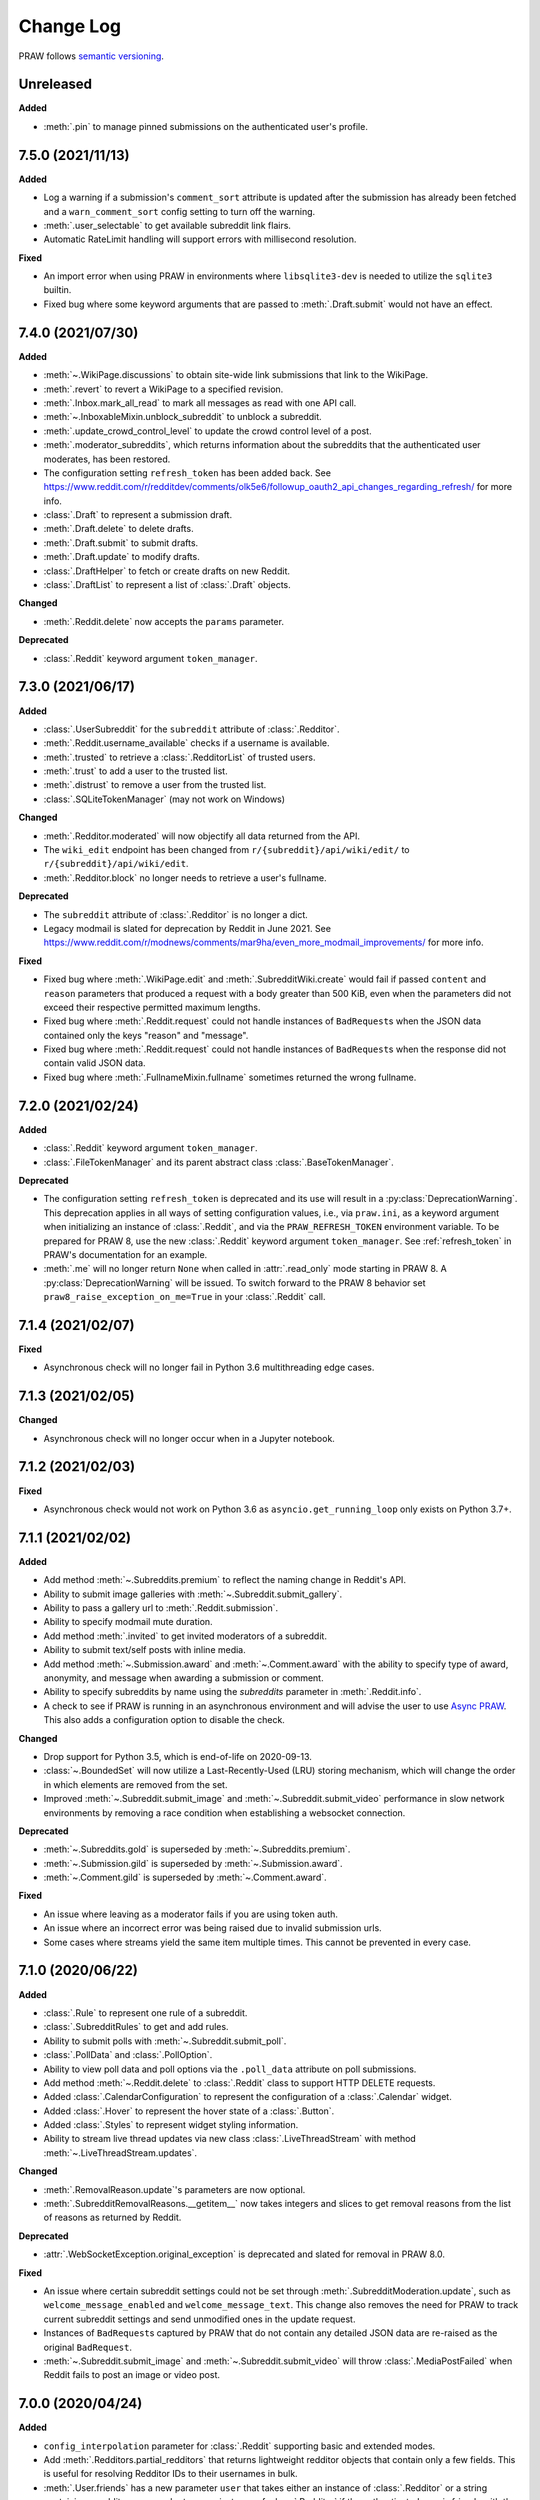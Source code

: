 Change Log
==========

PRAW follows `semantic versioning <http://semver.org/>`_.

Unreleased
----------

**Added**

- :meth:`.pin` to manage pinned submissions on the authenticated user's profile.

7.5.0 (2021/11/13)
------------------

**Added**

- Log a warning if a submission's ``comment_sort`` attribute is updated after the
  submission has already been fetched and a ``warn_comment_sort`` config setting to turn
  off the warning.
- :meth:`.user_selectable` to get available subreddit link flairs.
- Automatic RateLimit handling will support errors with millisecond resolution.

**Fixed**

- An import error when using PRAW in environments where ``libsqlite3-dev`` is needed to
  utilize the ``sqlite3`` builtin.
- Fixed bug where some keyword arguments that are passed to :meth:`.Draft.submit` would
  not have an effect.

7.4.0 (2021/07/30)
------------------

**Added**

- :meth:`~.WikiPage.discussions` to obtain site-wide link submissions that link to the
  WikiPage.
- :meth:`.revert` to revert a WikiPage to a specified revision.
- :meth:`.Inbox.mark_all_read` to mark all messages as read with one API call.
- :meth:`~.InboxableMixin.unblock_subreddit` to unblock a subreddit.
- :meth:`.update_crowd_control_level` to update the crowd control level of a post.
- :meth:`.moderator_subreddits`, which returns information about the subreddits that the
  authenticated user moderates, has been restored.
- The configuration setting ``refresh_token`` has been added back. See
  https://www.reddit.com/r/redditdev/comments/olk5e6/followup_oauth2_api_changes_regarding_refresh/
  for more info.
- :class:`.Draft` to represent a submission draft.
- :meth:`.Draft.delete` to delete drafts.
- :meth:`.Draft.submit` to submit drafts.
- :meth:`.Draft.update` to modify drafts.
- :class:`.DraftHelper` to fetch or create drafts on new Reddit.
- :class:`.DraftList` to represent a list of :class:`.Draft` objects.

**Changed**

- :meth:`.Reddit.delete` now accepts the ``params`` parameter.

**Deprecated**

- :class:`.Reddit` keyword argument ``token_manager``.

7.3.0 (2021/06/17)
------------------

**Added**

- :class:`.UserSubreddit` for the ``subreddit`` attribute of :class:`.Redditor`.
- :meth:`.Reddit.username_available` checks if a username is available.
- :meth:`.trusted` to retrieve a :class:`.RedditorList` of trusted users.
- :meth:`.trust` to add a user to the trusted list.
- :meth:`.distrust` to remove a user from the trusted list.
- :class:`.SQLiteTokenManager` (may not work on Windows)

**Changed**

- :meth:`.Redditor.moderated` will now objectify all data returned from the API.
- The ``wiki_edit`` endpoint has been changed from ``r/{subreddit}/api/wiki/edit/`` to
  ``r/{subreddit}/api/wiki/edit``.
- :meth:`.Redditor.block` no longer needs to retrieve a user's fullname.

**Deprecated**

- The ``subreddit`` attribute of :class:`.Redditor` is no longer a dict.
- Legacy modmail is slated for deprecation by Reddit in June 2021. See
  https://www.reddit.com/r/modnews/comments/mar9ha/even_more_modmail_improvements/ for
  more info.

**Fixed**

- Fixed bug where :meth:`.WikiPage.edit` and :meth:`.SubredditWiki.create` would fail if
  passed ``content`` and ``reason`` parameters that produced a request with a body
  greater than 500 KiB, even when the parameters did not exceed their respective
  permitted maximum lengths.
- Fixed bug where :meth:`.Reddit.request` could not handle instances of ``BadRequest``\s
  when the JSON data contained only the keys "reason" and "message".
- Fixed bug where :meth:`.Reddit.request` could not handle instances of ``BadRequest``\s
  when the response did not contain valid JSON data.
- Fixed bug where :meth:`.FullnameMixin.fullname` sometimes returned the wrong fullname.

7.2.0 (2021/02/24)
------------------

**Added**

- :class:`.Reddit` keyword argument ``token_manager``.
- :class:`.FileTokenManager` and its parent abstract class :class:`.BaseTokenManager`.

**Deprecated**

- The configuration setting ``refresh_token`` is deprecated and its use will result in a
  :py:class:`DeprecationWarning`. This deprecation applies in all ways of setting
  configuration values, i.e., via ``praw.ini``, as a keyword argument when initializing
  an instance of :class:`.Reddit`, and via the ``PRAW_REFRESH_TOKEN`` environment
  variable. To be prepared for PRAW 8, use the new :class:`.Reddit` keyword argument
  ``token_manager``. See :ref:`refresh_token` in PRAW's documentation for an example.
- :meth:`.me` will no longer return ``None`` when called in :attr:`.read_only` mode
  starting in PRAW 8. A :py:class:`DeprecationWarning` will be issued. To switch forward
  to the PRAW 8 behavior set ``praw8_raise_exception_on_me=True`` in your
  :class:`.Reddit` call.

7.1.4 (2021/02/07)
------------------

**Fixed**

- Asynchronous check will no longer fail in Python 3.6 multithreading edge cases.

7.1.3 (2021/02/05)
------------------

**Changed**

- Asynchronous check will no longer occur when in a Jupyter notebook.

7.1.2 (2021/02/03)
------------------

**Fixed**

- Asynchronous check would not work on Python 3.6 as ``asyncio.get_running_loop`` only
  exists on Python 3.7+.

7.1.1 (2021/02/02)
------------------

**Added**

- Add method :meth:`~.Subreddits.premium` to reflect the naming change in Reddit's API.
- Ability to submit image galleries with :meth:`~.Subreddit.submit_gallery`.
- Ability to pass a gallery url to :meth:`.Reddit.submission`.
- Ability to specify modmail mute duration.
- Add method :meth:`.invited` to get invited moderators of a subreddit.
- Ability to submit text/self posts with inline media.
- Add method :meth:`~.Submission.award` and :meth:`~.Comment.award` with the ability to
  specify type of award, anonymity, and message when awarding a submission or comment.
- Ability to specify subreddits by name using the `subreddits` parameter in
  :meth:`.Reddit.info`.
- A check to see if PRAW is running in an asynchronous environment and will advise the
  user to use `Async PRAW <https://asyncpraw.readthedocs.io>`_. This also adds a
  configuration option to disable the check.

**Changed**

- Drop support for Python 3.5, which is end-of-life on 2020-09-13.
- :class:`~.BoundedSet` will now utilize a Last-Recently-Used (LRU) storing mechanism,
  which will change the order in which elements are removed from the set.
- Improved :meth:`~.Subreddit.submit_image` and :meth:`~.Subreddit.submit_video`
  performance in slow network environments by removing a race condition when
  establishing a websocket connection.

**Deprecated**

- :meth:`~.Subreddits.gold` is superseded by :meth:`~.Subreddits.premium`.
- :meth:`~.Submission.gild` is superseded by :meth:`~.Submission.award`.
- :meth:`~.Comment.gild` is superseded by :meth:`~.Comment.award`.

**Fixed**

- An issue where leaving as a moderator fails if you are using token auth.
- An issue where an incorrect error was being raised due to invalid submission urls.
- Some cases where streams yield the same item multiple times. This cannot be prevented
  in every case.

7.1.0 (2020/06/22)
------------------

**Added**

- :class:`.Rule` to represent one rule of a subreddit.
- :class:`.SubredditRules` to get and add rules.
- Ability to submit polls with :meth:`~.Subreddit.submit_poll`.
- :class:`.PollData` and :class:`.PollOption`.
- Ability to view poll data and poll options via the ``.poll_data`` attribute on poll
  submissions.
- Add method :meth:`~.Reddit.delete` to :class:`.Reddit` class to support HTTP DELETE
  requests.
- Added :class:`.CalendarConfiguration` to represent the configuration of a
  :class:`.Calendar` widget.
- Added :class:`.Hover` to represent the hover state of a :class:`.Button`.
- Added :class:`.Styles` to represent widget styling information.
- Ability to stream live thread updates via new class :class:`.LiveThreadStream` with
  method :meth:`~.LiveThreadStream.updates`.

**Changed**

- :meth:`.RemovalReason.update`'s parameters are now optional.
- :meth:`.SubredditRemovalReasons.__getitem__` now takes integers and slices to get
  removal reasons from the list of reasons as returned by Reddit.

**Deprecated**

- :attr:`.WebSocketException.original_exception` is deprecated and slated for removal in
  PRAW 8.0.

**Fixed**

- An issue where certain subreddit settings could not be set through
  :meth:`.SubredditModeration.update`, such as ``welcome_message_enabled`` and
  ``welcome_message_text``. This change also removes the need for PRAW to track current
  subreddit settings and send unmodified ones in the update request.
- Instances of ``BadRequest``\ s captured by PRAW that do not contain any detailed JSON
  data are re-raised as the original ``BadRequest``.
- :meth:`~.Subreddit.submit_image` and :meth:`~.Subreddit.submit_video` will throw
  :class:`.MediaPostFailed` when Reddit fails to post an image or video post.

7.0.0 (2020/04/24)
------------------

**Added**

- ``config_interpolation`` parameter for :class:`.Reddit` supporting basic and extended
  modes.
- Add :meth:`.Redditors.partial_redditors` that returns lightweight redditor objects
  that contain only a few fields. This is useful for resolving Redditor IDs to their
  usernames in bulk.
- :meth:`.User.friends` has a new parameter ``user`` that takes either an instance of
  :class:`.Redditor` or a string containing a redditor name and returns an instance of
  :class:`.Redditor` if the authenticated user is friends with the user, otherwise
  throws an exception.
- :meth:`.SubmissionModeration.flair` has the parameter ``flair_template_id`` for
  applying flairs with template IDs.
- :meth:`~.Emoji.update` supports modifying an emoji's permissions.
- :meth:`~.SubredditEmoji.add` now supports optionally passing booleans to set an
  emoji's permissions upon upload.
- Methods :meth:`.SubredditLinkFlairTemplates.update` and
  :meth:`.SubredditRedditorFlairTemplates.update` contain a new parameter, ``fetch``,
  that toggles the automatic fetching of existing data from Reddit. It is set to True by
  default.
- Values in methods :meth:`.SubredditLinkFlairTemplates.update` and
  :meth:`.SubredditRedditorFlairTemplates.update` that are left as the defaults will no
  longer be over-written if the ``fetch`` parameter is set to ``True``, but will fill in
  existing values for the flair template.
- The parameter ``text`` for methods :meth:`.SubredditLinkFlairTemplates.update` and
  :meth:`.SubredditRedditorFlairTemplates.update` is no longer required.
- There is a new method, :meth:`.Subreddit.post_requirements`, to fetch a subreddit's
  post requirements.
- Method :meth:`.SubmissionModeration.sticky` will now ignore the Conflict exception
  generated by trying to sticky the same post multiple times.
- A new method :meth:`.CommentModeration.show` will uncollapse a comment that was
  collapsed because of Crowd Control
- Methods :meth:`.Subreddit.submit_image` and :meth:`.Subreddit.submit_video` will throw
  :class:`.TooLargeMediaException` if the submitted media is rejected by Reddit due to
  the size of the media.
- Class :class:`.Reddit` has an attribute, ``validate_on_submit``, that can be set after
  class initialization that causes methods :meth:`.Subreddit.submit`,
  :meth:`.Subreddit.submit_image`, :meth:`.Subreddit.submit_video`, and
  :meth:`.Submission.edit` to check that the submission matches a subreddit's post
  validation rules. This attribute will be functionally useless once Reddit implements
  their change. This attribute will be deprecated on the next release after Reddit's
  change, and will be removed on the next major release after Reddit's change.

.. warning::

    In May-June 2020, Reddit will force all submissions to run through a subreddit's
    validation rules.

- Introduced a data class, :class:`.RedditErrorItem`, to represent an individual error
  item returned from Reddit.
- Class :class:`.RedditAPIException` now serves as a container for the
  :class:`.RedditErrorItem`\ s. You can access the items by doing
  ``RedditAPIException.items``, which returns a list.
- :class:`.APIException` is an alias to :class:`.RedditAPIException`.
- Parameter ``discussion_type`` to methods :meth:`.Subreddit.submit`,
  :meth:`.Subreddit.submit_image`, and :meth:`.Subreddit.submit_video` to support
  submitting as a live discussion (set to ``CHAT``).
- Instances of :class:`.Trophy` can be compared for equality with each other.
- :class:`.Reddit` has a new configurable parameter, ``timeout``. This defaults to 16
  seconds. It controls how long PRAW will wait for a response before throwing an
  exception.
- PRAW now handles ratelimit errors returned as instances of
  :class:`.RedditAPIException`.
- :class:`.Reddit` has one new parameter, ``ratelimit_seconds`` . The parameter
  configures the maximum amount of seconds to catch ratelimits for. It defaults to 5
  seconds when not specified.

**Changed**

- ``prawcore.BadRequest`` should no longer be raised. Instead a more useful
  :class:`.RedditAPIException` instance will be raised.
- Set the default comment sort to ``confidence`` instead of ``best`` because it turns
  out ``best`` isn't actually the correct value for the parameter.

**Deprecated**

- :class:`.APIException` is deprecated and slated for removal in PRAW 8.0.

**Fixed**

- :meth:`.SubredditFlair.update` will not error out when the flair text contains quote
  marks.

**Removed**

- Converting :class:`.APIException` to string will no longer escape unicode characters.
- Module ``praw.models.modaction`` no longer exists. Please use the module
  ``praw.models.mod_action``, or directly import ``ModAction`` from ``praw.models``.
- Methods :meth:`.SubredditLinkFlairTemplates.update` and
  :meth:`.SubredditRedditorFlairTemplates.update` will no longer create flairs that are
  using an invalid template id, but instead throw a :class:`.InvalidFlairTemplateID`.
- Method ``reddit.user.moderator_subreddits`` has been removed. Please use
  :meth:`.Redditor.moderated` instead.

6.5.1 (2020/01/07)
------------------

**Fixed**

- Removed usages of ``NoReturn`` that caused PRAW to fail due to ``ImportError`` in
  Python ``<3.5.4`` and ``<3.6.2``.

6.5.0 (2020/01/05)
------------------

**Added**

- :meth:`.set_original_content` supports marking a submission as original content.
- :meth:`.unset_original_content` supports unmarking a submission as original content.
- :meth:`.Redditor.moderated` to get a list of a Redditor's moderated subreddits.
- Parameter ``without_websockets`` to :meth:`~.Subreddit.submit_image` and
  :meth:`~.Subreddit.submit_video` to submit without using WebSockets.
- :meth:`.Reddit.redditor` supports ``fullname`` param to fetch a Redditor by the
  fullname instead of name. :class:`.Redditor` constructor now also has ``fullname``
  param.
- Add :class:`.RemovalReason` and :class:`.SubredditRemovalReasons` to work with removal
  reasons
- Attribute ``removal_reasons`` to :class:`.SubredditModeration` to interact with new
  removal reason classes
- Parameters ``mod_note`` and ``reason_id`` to :meth:`.ThingModerationMixin.remove` to
  optionally apply a removal reason on removal
- Add :class:`.SubredditModerationStream` to enable moderation streams
- Attribute ``stream`` to :class:`.SubredditModeration` to interact with new moderation
  streams
- Add :meth:`.SubredditModerationStream.edited` to allow streaming of
  :meth:`.SubredditModeration.edited`
- Add :meth:`.SubredditModerationStream.log` to allow streaming of
  :meth:`.SubredditModeration.log`
- Add :meth:`.SubredditModerationStream.modmail_conversations` to allow streaming of
  :meth:`.Modmail.conversations`
- Add :meth:`.SubredditModerationStream.modqueue` to allow streaming of
  :meth:`.SubredditModeration.modqueue`
- Add :meth:`.SubredditModerationStream.reports` to allow streaming of
  :meth:`.SubredditModeration.reports`
- Add :meth:`.SubredditModerationStream.spam` to allow streaming of
  :meth:`.SubredditModeration.spam`
- Add :meth:`.SubredditModerationStream.unmoderated` to allow streaming of
  :meth:`.SubredditModeration.unmoderated`
- Add :meth:`.SubredditModerationStream.unread` to allow streaming of
  :meth:`.SubredditModeration.unread`
- Parameter ``exclude_before`` to :func:`.stream_generator` to allow
  :meth:`.SubredditModerationStream.modmail_conversations` to work
- Parameters ``allowable_content`` and ``max_emojis`` to
  :meth:`~.SubredditRedditorFlairTemplates.add`,
  :meth:`~.SubredditLinkFlairTemplates.add`, and
  :meth:`~.SubredditFlairTemplates.update`, as well as its child classes.

**Deprecated**

- Method ``reddit.user.moderator_subreddits`` as :meth:`.Redditor.moderated` provides
  more functionality.
- The file for ModActions (praw/models/modaction.py) has been moved to
  praw/models/mod_action.py and the previous has been Deprecated.

**Expected Changes**

- The behavior of ``APIException`` will no longer unicode-escape strings in the next
  minor release.

6.4.0 (2019/09/21)
------------------

**Added**

- :meth:`~.Submission.crosspost` support parameter ``flair_id`` to flair the submission
  immediately upon crossposting.
- :meth:`~.Submission.crosspost` support parameter ``flair_text`` to set a custom text
  to the flair immediately upon crossposting.
- :meth:`~.Submission.crosspost` support parameter ``nsfw`` to mark the submission NSFW
  immediately upon crossposting.
- :meth:`~.Submission.crosspost` support parameter ``spoiler`` to mark the submission as
  a spoiler immediately upon crossposting.

**Fixed**

- :meth:`.add_community_list` has parameter ``description`` to support unannounced
  upstream Reddit API changes.
- :meth:`~.WidgetModeration.update` supports passing a list of :class:`.Subreddit`
  objects.

**Changed**

- Removed ``css_class`` parameter cannot be used with ``background_color``,
  ``text_color``, or ``mod_only`` constraint on methods:

  - ``SubredditFlairTemplates.update()``
  - ``SubredditRedditorFlairTemplates.add()``
  - ``SubredditLinkFlairTemplates.add()``

**Removed**

- Drop official support for Python 2.7.
- ``Multireddit.rename()`` no longer works due to a change in the Reddit API.

6.3.1 (2019/06/10)
------------------

**Removed**

- ``SubredditListingMixin.gilded()``, as this was supposed to be removed in 6.0.0 after
  deprecation in 5.2.0.

6.3.0 (2019/06/09)
------------------

**Added**

- Collections (:class:`.Collection` and helper classes).
- :meth:`~.Subreddit.submit`, :meth:`~.Subreddit.submit_image`, and
  :meth:`~.Subreddit.submit_video` can be used to submit a post directly to a
  collection.
- ``praw.util.camel_to_snake`` and ``praw.util.snake_case_keys``.
- Comments can now be locked and unlocked via ``comment.mod.lock()`` and
  ``comment.mod.unlock()``. See: (:meth:`.ThingModerationMixin.lock` and
  :meth:`.ThingModerationMixin.unlock`).
- ``align`` parameter to :meth:`.SubredditStylesheet.upload_banner_additional_image`

**Changed**

- :meth:`.Reddit.info` now accepts any non-str iterable for fullnames (not just
  ``list``).
- :meth:`.Reddit.info` now returns a generator instead of a list when using the ``url``
  parameter.

6.2.0 (2019/05/05)
------------------

**Added**

- :meth:`.SubredditStylesheet.upload_banner`
- :meth:`.SubredditStylesheet.upload_banner_additional_image`
- :meth:`.SubredditStylesheet.upload_banner_hover_image`
- :meth:`.SubredditStylesheet.delete_banner`
- :meth:`.SubredditStylesheet.delete_banner_additional_image`
- :meth:`.SubredditStylesheet.delete_banner_hover_image`
- :meth:`~.Subreddit.submit`, :meth:`~.Subreddit.submit_image`, and
  :meth:`~.Subreddit.submit_video` support parameter ``nsfw`` to mark the submission
  NSFW immediately upon posting.
- :meth:`~.Subreddit.submit`, :meth:`~.Subreddit.submit_image`, and
  :meth:`~.Subreddit.submit_video` support parameter ``spoiler`` to mark the submission
  as a spoiler immediately upon posting.
- :meth:`~.Subreddit.submit_image` and :meth:`~.Subreddit.submit_video` support
  parameter ``timeout``. Default timeout has been raised from 2 seconds to 10 seconds.
- Added parameter ``function_kwargs`` to :func:`.stream_generator` to pass additional
  kwargs to ``function``.

**Fixed**

- :meth:`.Subreddit.random` returns ``None`` instead of raising
  :class:`.ClientException` when the subreddit does not support generating random
  submissions.

**Other**

- Bumped minimum prawcore version to 1.0.1.

6.1.1 (2019/01/29)
------------------

**Added**

- :meth:`~.SubredditFlair.set` supports parameter ``flair_template_id`` for giving a
  user redesign flair.

6.1.0 (2019/01/19)
------------------

**Added**

- Add method :meth:`.Redditor.trophies` to get a list of the Redditor's trophies.
- Add class :class:`.PostFlairWidget`.
- Add attributes ``reply_limit`` and ``reply_sort`` to class :class:`.Comment`
- Add class :class:`.SubredditWidgetsModeration` (accessible through
  :attr:`.SubredditWidgets.mod`) and method :meth:`.add_text_area`.
- Add class :class:`.WidgetModeration` (accessible through the ``.mod`` attribute on any
  widget) with methods :meth:`~.WidgetModeration.update` and
  :meth:`~.WidgetModeration.delete`.
- Add method :meth:`.Reddit.put` for HTTP PUT requests.
- Add methods :meth:`.add_calendar` and :meth:`.add_community_list`.
- Add methods :meth:`.add_image_widget` and :meth:`.upload_image`.
- Add method :meth:`.add_custom_widget`.
- Add method :meth:`.add_post_flair_widget`.
- Add method :meth:`.add_menu`.
- Add method :meth:`.add_button_widget`.
- Add method :meth:`~.SubredditWidgetsModeration.reorder` to reorder a subreddit's
  widgets.
- Add :class:`.Redditors` (``reddit.redditors``) to provide Redditor listings.
- Add :meth:`~.Subreddit.submit_image` for submitting native images to Reddit.
- Add :meth:`~.Subreddit.submit_video` for submitting native videos and videogifs to
  Reddit.

**Changed**

- :meth:`.User.me` returns ``None`` in :attr:`~praw.Reddit.read_only` mode.
- :meth:`.SubredditLinkFlairTemplates.__iter__` uses the v2 flair API endpoint. This
  change will result in additional fields being returned. All fields that were
  previously returned will still be returned.
- :meth:`.SubredditRedditorFlairTemplates.__iter__` uses the v2 flair API endpoint. The
  method will still return the exact same items.
- Methods :meth:`~.SubredditRedditorFlairTemplates.add`,
  :meth:`~.SubredditLinkFlairTemplates.add`,
  :meth:`~.SubredditRedditorFlairTemplates.update`, and
  :meth:`~.SubredditLinkFlairTemplates.update` can add and update redesign-style flairs
  with the v2 flair API endpoint. They can still update pre-redesign-style flairs with
  the older endpoint.

**Fixed**

- Widgets of unknown types are parsed as ``Widget``\ s rather than raising an exception.

6.0.0 (2018/07/24)
------------------

**Added**

- Add method :meth:`.WikiPage.revision` to get a specific wiki page revision.
- Added parameter ``skip_existing`` to :func:`.stream_generator` to skip existing items
  when starting a stream.
- Add method :meth:`.Front.best` to get the front page "best" listing.
- Add :attr:`.Subreddit.widgets`, :class:`.SubredditWidgets`, and widget subclasses like
  :class:`.TextArea` to support fetching Reddit widgets.
- Add method :meth:`.Submission.mark_visited` to mark a submission as visited on the
  Reddit backend.

**Fixed**

- Fix ``RecursionError`` on :class:`.SubredditEmoji`'s ``repr`` and ``str``.
- :meth:`.SubredditFilters.add` and :meth:`.SubredditFilters.remove` also accept a
  :class:`.Subreddit` for the ``subreddit`` parameter.
- Remove restriction which prevents installed (non-confidential) apps from using OAuth2
  authorization code grant flow.

**Removed**

- ``Subreddit.submissions`` as the API endpoint backing the method is no more. See
  https://www.reddit.com/r/changelog/comments/7tus5f/update_to_search_api/.

5.4.0 (2018/03/27)
------------------

**Added**

- Add method :meth:`~.Reddit.patch` to :class:`.Reddit` class to support HTTP PATCH
  requests.
- Add class :class:`.Preferences` to access and update Reddit preferences.
- Add attribute :attr:`.User.preferences` to access an instance of
  :class:`.Preferences`.
- Add method :meth:`.Message.delete()`.
- Add class :class:`.Emoji` to work with custom subreddit emoji.

**Deprecated**

- ``Subreddit.submissions`` as the API endpoint backing the method is going away. See
  https://www.reddit.com/r/changelog/comments/7tus5f/update_to_search_api/.

**Fixed**

- Fix bug with positive ``pause_after`` values in streams provided by
  :func:`.stream_generator` where the wait time was not reset after a yielded ``None``.
- Parse URLs with trailing slashes and no ``"comments"`` element when creating
  :class:`.Submission` objects.
- Fix bug where ``Subreddit.submissions`` returns a same submission more than once
- Fix bug where ``ListingGenerator`` fetches the same batch of submissions in an
  infinite loop when ``"before"`` parameter is provided.

**Removed**

- Removed support for Python 3.3 as it is no longer supported by requests.

5.3.0 (2017/12/16)
------------------

**Added**

- :attr:`.Multireddit.stream`, to stream submissions and comments from a Multireddit.
- :meth:`.Redditor.block`

**Fixed**

- Now raises ``prawcore.UnavailableForLegalReasons`` instead of an ``AssertionError``
  when encountering a HTTP 451 response.

5.2.0 (2017/10/24)
------------------

**Changed**

- An attribute on :class:`.LiveUpdate` now works as lazy attribute (i.e. populate an
  attribute when the attribute is first accessed).

**Deprecated**

- ``subreddit.comments.gilded`` because there isn't actually an endpoint that returns
  only gilded comments. Use ``subreddit.gilded`` instead.

**Fixed**

- Removed ``comment.permalink()`` because ``comment.permalink`` is now an attribute
  returned by Reddit.

5.1.0 (2017/08/31)
------------------

**Added**

- :attr:`.Redditor.stream`, with methods :meth:`.RedditorStream.submissions()` and
  :meth:`.RedditorStream.comments()` to stream a Redditor's comments or submissions
- :class:`.RedditorStream` has been added to facilitate :attr:`.Redditor.stream`
- :meth:`.Inbox.collapse` to mark messages as collapsed.
- :meth:`.Inbox.uncollapse` to mark messages as uncollapsed.
- Raise :class:`.ClientException` when calling :meth:`~.Comment.refresh` when the
  comment does not appear in the resulting comment tree.
- :meth:`.Submission.crosspost` to crosspost to a subreddit.

**Fixed**

- Calling :meth:`~.Comment.refresh` on a directly fetched, deeply nested
  :class:`.Comment` will additionally pull in as many parent comments as possible
  (currently 8) enabling significantly quicker traversal to the top-most
  :class:`.Comment` via successive :meth:`.parent()` calls.
- Calling :meth:`~.Comment.refresh` previously could have resulted in a
  ``AttributeError: "MoreComments" object has no attribute "_replies"`` exception. This
  situation will now result in a :class:`.ClientException`.
- Properly handle ``BAD_CSS_NAME`` errors when uploading stylesheet images with invalid
  filenames. Previously an ``AssertionError`` was raised.
- :class:`.Submission`'s ``gilded`` attribute properly returns the expected value from
  reddit.

5.0.1 (2017/07/11)
------------------

**Fixed**

- Calls to :meth:`.hide()` and :meth:`.unhide()` properly batch into requests of 50
  submissions at a time.
- Lowered the average maximum delay between inactive stream checks by 4x to 16 seconds.
  It was previously 64 seconds, which was too long.

5.0.0 (2017/07/04)
------------------

**Added**

- :meth:`.Comment.disable_inbox_replies`, :meth:`.Comment.enable_inbox_replies`
  :meth:`.Submission.disable_inbox_replies`, and
  :meth:`.Submission.enable_inbox_replies` to toggle inbox replies on comments and
  submissions.

**Changed**

- ``cloudsearch`` is no longer the default syntax for :meth:`.Subreddit.search`.
  ``lucene`` is now the default syntax so that PRAW's default is aligned with Reddit's
  default.
- :meth:`.Reddit.info` will now take either a list of fullnames or a single URL string.
- :meth:`.Subreddit.submit` accepts a flair template ID and text.

**Fixed**

- Fix accessing :attr:`.LiveUpdate.contrib` raises ``AttributeError``.

**Removed**

- Iterating directly over :class:`.SubredditRelationship` (e.g., ``subreddit.banned``,
  ``subreddit.contributor``, ``subreddit.moderator``, etc) and :class:`.SubredditFlair`
  is no longer possible. Iterate instead over their callables, e.g.
  ``subreddit.banned()`` and ``subreddit.flair()``.
- The following methods are removed: ``Subreddit.mod.approve``,
  ``Subreddit.mod.distinguish``, ``Subreddit.mod.ignore_reports``,
  ``Subreddit.mod.remove``, ``Subreddit.mod.undistinguish``,
  ``Subreddit.mod.unignore_reports``.
- Support for passing a :class:`.Submission` to :meth:`.SubredditFlair.set` is removed.
- The ``thing`` argument to :meth:`.SubredditFlair.set` is removed.
- Return values from :meth:`.Comment.block`, :meth:`.Message.block`,
  :meth:`.SubredditMessage.block`, :meth:`.SubredditFlair.delete`, :meth:`.friend`,
  :meth:`.Redditor.message`, :meth:`.Subreddit.message`, :meth:`.select`, and
  :meth:`.unfriend` are removed as they do not provide any useful information.
- ``praw.ini`` no longer reads in ``http_proxy`` and ``https_proxy`` settings.
- ``is_link`` parameter of :meth:`.SubredditRedditorFlairTemplates.add` and
  :meth:`.SubredditRedditorFlairTemplates.clear`. Use
  :class:`.SubredditLinkFlairTemplates` instead.

4.6.0 (2017/07/04)
------------------

The release's sole purpose is to announce the deprecation of the ``is_link`` parameter
as described below:

**Added**

- :attr:`.SubredditFlair.link_templates` to manage link flair templates.

**Deprecated**

- ``is_link`` parameter of :meth:`.SubredditRedditorFlairTemplates.add` and
  :meth:`.SubredditRedditorFlairTemplates.clear`. Use
  :class:`.SubredditLinkFlairTemplates` instead.

4.5.1 (2017/05/07)
------------------

**Fixed**

- Calling :meth:`.parent` works on :class:`.Comment` instances obtained via
  :meth:`.comment_replies`.

4.5.0 (2017/04/29)
------------------

**Added**

- :meth:`.Modmail.unread_count` to get unread count by conversation state.
- :meth:`.Modmail.bulk_read` to mark conversations as read by conversation state.
- :meth:`.Modmail.subreddits` to fetch subreddits using new modmail.
- :meth:`.Modmail.create` to create a new modmail conversation.
- :meth:`.ModmailConversation.read` to mark modmail conversations as read.
- :meth:`.ModmailConversation.unread` to mark modmail conversations as unread.
- :meth:`.subreddit.Modmail.conversations` to get new modmail conversations.
- :meth:`.ModmailConversation.highlight` to highlight modmail conversations.
- :meth:`.ModmailConversation.unhighlight` to unhighlight modmail conversations.
- :meth:`.ModmailConversation.mute` to mute modmail conversations.
- :meth:`.ModmailConversation.unmute` to unmute modmail conversations.
- :meth:`.ModmailConversation.archive` to archive modmail conversations.
- :meth:`.ModmailConversation.unarchive` to unarchive modmail conversations.
- :meth:`.ModmailConversation.reply` to reply to modmail conversations.
- :meth:`.Modmail.__call__` to get a new modmail conversation.
- :meth:`.Inbox.stream` to stream new items in the inbox.
- Exponential request delay to all streams when no new items are returned in a request.
  The maximum delay between requests is 66 seconds.

**Changed**

- :meth:`~.Subreddit.submit` accepts ``selftext=''`` to create a title-only submission.
- :class:`.Reddit` accepts ``requestor_class=cls`` for a customized requestor class and
  ``requestor_kwargs={"param": value}`` for passing arguments to requestor
  initialization.
- :meth:`.SubredditStream.comments`, :meth:`.SubredditStream.submissions`, and
  :meth:`.Subreddits.stream` accept a ``pause_after`` argument to allow pausing of the
  stream. The default value of ``None`` retains the preexisting behavior.

**Deprecated**

- ``cloudsearch`` will no longer be the default syntax for :meth:`.Subreddit.search` in
  PRAW 5. Instead ``lucene`` will be the default syntax so that PRAW's default is
  aligned with Reddit's default.

**Fixed**

- Fix bug where :class:`.WikiPage` revisions with deleted authors caused ``TypeError``.
- :class:`.Submission` attributes ``comment_limit`` and ``comment_sort`` maintain their
  values after making instances non-lazy.

4.4.0 (2017/02/21)
------------------

**Added**

- :meth:`.LiveThreadContribution.update` to update settings of a live thread.
- ``reset_timestamp`` to :meth:`.limits` to provide insight into when the current rate
  limit window will expire.
- :meth:`.upload_mobile_header` to upload subreddit mobile header.
- :meth:`.upload_mobile_icon` to upload subreddit mobile icon.
- :meth:`.delete_mobile_header` to remove subreddit mobile header.
- :meth:`.delete_mobile_icon` to remove subreddit mobile icon.
- :meth:`.LiveUpdateContribution.strike` to strike a content of a live thread.
- :meth:`.LiveContributorRelationship.update` to update contributor permissions for a
  redditor.
- :meth:`.LiveContributorRelationship.update_invite` to update contributor invite
  permissions for a redditor.
- :meth:`.LiveThread.discussions` to get submissions linking to the thread.
- :meth:`.LiveThread.report` to report the thread violating the Reddit rules.
- :meth:`.LiveHelper.now` to get the currently featured live thread.
- :meth:`.LiveHelper.info` to fetch information about each live thread in live thread
  IDs.

**Fixed**

- Uploading an image resulting in too large of a request (>500 KB) now raises
  ``prawcore.TooLarge`` instead of an ``AssertionError``.
- Uploading an invalid image raises ``APIException``.
- :class:`.Redditor` instances obtained via :attr:`~.Subreddit.moderator` (e.g.,
  ``reddit.subreddit("subreddit").moderator()``) will contain attributes with the
  relationship metadata (e.g., ``mod_permissions``).
- :class:`.Message` instances retrieved from the inbox now have attributes ``author``,
  ``dest`` ``replies`` and ``subreddit`` properly converted to their appropriate PRAW
  model.

4.3.0 (2017/01/19)
------------------

**Added**

- :meth:`.LiveContributorRelationship.leave` to abdicate the live thread contributor
  position.
- :meth:`.LiveContributorRelationship.remove` to remove the redditor from the live
  thread contributors.
- :meth:`.limits` to provide insight into number of requests made and remaining in the
  current rate limit window.
- :attr:`.LiveThread.contrib` to obtain an instance of :class:`.LiveThreadContribution`.
- :meth:`.LiveThreadContribution.add` to add an update to the live thread.
- :meth:`.LiveThreadContribution.close` to close the live thread permanently.
- :attr:`.LiveUpdate.contrib` to obtain an instance of :class:`.LiveUpdateContribution`.
- :meth:`.LiveUpdateContribution.remove` to remove a live update.
- :meth:`.LiveContributorRelationship.accept_invite` to accept an invite to contribute
  the live thread.
- :meth:`.SubredditHelper.create` and :meth:`.SubredditModeration.update` have
  documented support for ``spoilers_enabled``. Note, however, that
  :meth:`.SubredditModeration.update` will currently unset the ``spoilers_enabled``
  value until such a time that Reddit returns the value along with the other settings.
- :meth:`.spoiler` and :meth:`.unspoiler` to change a submission's spoiler status.

**Fixed**

- :meth:`.LiveContributorRelationship.invite` and
  :meth:`.LiveContributorRelationship.remove_invite` now hit endpoints, which starts
  with "api/", for consistency.
- :meth:`.ModeratorRelationship.update`, and
  :meth:`.ModeratorRelationship.update_invite` now always remove known unlisted
  permissions.

4.2.0 (2017/01/07)
------------------

**Added**

- ``.Subreddit.rules`` to get the rules of a subreddit.
- :class:`.LiveContributorRelationship`, which can be obtained through
  :attr:`.LiveThread.contributor`, to interact with live threads' contributors.
- :meth:`~.ModeratorRelationship.remove_invite` to remove a moderator invite.
- :meth:`.LiveContributorRelationship.invite` to send a contributor invitation.
- :meth:`.LiveContributorRelationship.remove_invite` to remove the contributor
  invitation.

**Deprecated**

- Return values from :meth:`.Comment.block`, :meth:`.Message.block`,
  :meth:`.SubredditMessage.block`, :meth:`.SubredditFlair.delete`, :meth:`.friend`,
  :meth:`.Redditor.message`, :meth:`.Subreddit.message`, :meth:`.select`, and
  :meth:`.unfriend` will be removed in PRAW 5 as they do not provide any useful
  information.

**Fixed**

- :meth:`.hide()` and :meth:`.unhide()` now accept a list of additional submissions.
- :meth:`.replace_more` is now recoverable. Previously, when an exception was raised
  during the work done by :meth:`.replace_more`, all unreplaced :class:`.MoreComments`
  instances were lost. Now :class:`.MoreComments` instances are only removed once their
  children have been added to the :class:`.CommentForest` enabling callers of
  :meth:`.replace_more` to call the method as many times as required to complete the
  replacement.
- Working with contributors on :class:`.SubredditWiki` is done consistently through
  ``contributor`` not ``contributors``.
- ``Subreddit.moderator()`` works.
- ``live_thread.contributor()`` now returns :class:`.RedditorList` correctly.

**Removed**

- ``validate_time_filter`` is no longer part of the public interface.

4.1.0 (2016/12/24)
------------------

**Added**

- :meth:`.Subreddits.search_by_topic` to search subreddits by topic. (see:
  https://www.reddit.com/dev/api/#GET_api_subreddits_by_topic).
- :meth:`.LiveHelper.__call__` to provide interface to
  ``praw.models.LiveThread.__init__``.
- :class:`.SubredditFilters` to work with filters for special subreddits, like
  ``r/all``.
- Added callables for :class:`.SubredditRelationship` and :class:`.SubredditFlair` so
  that ``limit`` and other parameters can be passed.
- Add :meth:`.Message.reply` to :class:`.Message` which was accidentally missed
  previously.
- Add ``sticky`` parameter to :meth:`.CommentModeration.distinguish` to sticky comments.
- :meth:`.Submission.flair` to add a submission's flair from an instance of
  :class:`.Submission`.
- :meth:`.Comment.parent` to obtain the parent of a :class:`.Comment`.
- :meth:`.opt_in` and :meth:`.opt_out` to :class:`.Subreddit` to permit working with
  quarantined subreddits.
- :class:`.LiveUpdate` to represent an individual update in a :class:`.LiveThread`.
- Ability to access an individual :class:`.LiveUpdate` via
  ``reddit.live("THREAD_ID")["UPDATE_ID"]``.
- :meth:`.LiveThread.updates` to iterate the updates of the thread.

**Changed**

- :meth:`.me` now caches its result in order to reduce redundant requests for methods
  that depend on it. Set ``use_cache=False`` when calling to bypass the cache.
- :meth:`.replace_more` can be called on :class:`.Comment` ``replies``.

**Deprecated**

- ``validate_time_filter`` will be removed from the public interface in PRAW 4.2 as it
  was never intended to be part of it to begin with.
- Iterating directly over :class:`.SubredditRelationship` (e.g., ``subreddit.banned``,
  ``subreddit.contributor``, ``subreddit.moderator``, etc) and :class:`.SubredditFlair`
  will be removed in PRAW 5. Iterate instead over their callables, e.g.
  ``subreddit.banned()`` and ``subreddit.flair()``.
- The following methods are deprecated to be removed in PRAW 5 and are replaced with
  similar ``Comment.mod...`` and ``Submission.mod...`` alternatives:
  ``Subreddit.mod.approve``, ``Subreddit.mod.distinguish``,
  ``Subreddit.mod.ignore_reports``, ``Subreddit.mod.remove``,
  ``Subreddit.mod.undistinguish``, ``Subreddit.mod.unignore_reports``.
- Support for passing a :class:`.Submission` to :meth:`.SubredditFlair.set` will be
  removed in PRAW 5. Use :meth:`.Submission.flair` instead.
- The ``thing`` argument to :meth:`.SubredditFlair.set` is replaced with ``redditor``
  and will be removed in PRAW 5.

**Fixed**

- :meth:`.SubredditModeration.update` accurately updates ``exclude_banned_modqueue``,
  ``header_hover_text``, ``show_media`` and ``show_media_preview`` values.
- Instances of :class:`.Comment` obtained through the inbox (including mentions) are now
  refreshable.
- Searching ``r/all`` should now work as intended for all users.
- Accessing an invalid attribute on an instance of :class:`.Message` will raise
  :py:class:`AttributeError` instead of :class:`.PRAWException`.

4.0.0 (2016/11/29)
------------------

**Fixed**

- Fix bug where ipython tries to access attribute
  ``_ipython_canary_method_should_not_exist_`` resulting in a useless fetch.
- Fix bug where Comment replies becomes ``[]`` after attempting to access an invalid
  attribute on the Comment.
- Reddit.wiki[...] converts the passed in page name to lower case as pages are only
  saved in lower case and non-lower case page names results in a Redirect exception
  (thanks pcjonathan).

4.0.0rc3 (2016/11/26)
---------------------

**Added**

- ``implicit`` parameter to :meth:`.url` to support the implicit flow for **installed**
  applications (see:
  https://github.com/reddit/reddit/wiki/OAuth2#authorization-implicit-grant-flow)
- :meth:`.scopes` to discover which scopes are available to the current authentication
- Lots of documentation: https://praw.readthedocs.io/

4.0.0rc2 (2016/11/20)
---------------------

**Fixed**

- :meth:`.Auth.authorize` properly sets the session's Authentication (thanks
  @williammck).

4.0.0rc1 (2016/11/20)
---------------------

PRAW 4 introduces significant breaking changes. The numerous changes are not listed
here, only the feature removals. Please read through :doc:`/getting_started/quick_start`
to help with updating your code to PRAW 4. If you require additional help please ask on
`r/redditdev <https://www.reddit.com/r/redditdev>`_ or via Slack.

**Added**

- :meth:`.Comment.block`, :meth:`.Message.block`, and :meth:`.SubredditMessage.block` to
  permit blocking unwanted user contact.
- :meth:`.LiveHelper.create` to create new live threads.
- :meth:`.Redditor.unblock` to undo a block.
- :meth:`.Subreddits.gold` to iterate through gold subreddits.
- :meth:`.Subreddits.search` to search for subreddits by name and description.
- :meth:`.Subreddits.stream` to obtain newly created subreddits in near realtime.
- :meth:`.User.karma` to retrieve the current user's subreddit karma.
- ``praw.models.reddit.submission.SubmissionModeration.lock`` and
  ``praw.models.reddit.submission.SubmissionModeration.unlock`` to change a Submission's
  lock state.
- :meth:`.SubredditFlairTemplates.delete` to delete a single flair template.
- :meth:`.SubredditModeration.unread` to iterate over unread moderation messages.
- :meth:`.ModeratorRelationship.invite` to invite a moderator to a subreddit.
- :meth:`.ModeratorRelationship.update` to update a moderator's permissions.
- :meth:`.ModeratorRelationship.update_invite` to update an invited moderator's
  permissions.
- :meth:`.Front.random_rising`, :meth:`.Subreddit.random_rising` and
  :meth:`.Multireddit.random_rising`.
- :class:`~.WikiPage` supports a revision argument.
- :meth:`~.SubredditWiki.revisions` to obtain a list of recent revisions to a subreddit.
- :meth:`~.WikiPage.revisions` to obtain a list of revisions for a wiki page.
- Support installed-type OAuth apps.
- Support read-only OAuth for all application types.
- Support script-type OAuth apps.

**Changed**

.. note::

    Only prominent changes are listed here.

- ``helpers.comments_stream`` is now :meth:`.SubredditStream.comments`
- ``helpers.submissions_between`` is now ``Subreddit.submissions``. This new method now
  only iterates through newest submissions first and as a result makes approximately 33%
  fewer requests.
- ``helpers.submission_stream`` is now :meth:`.SubredditStream.submissions`

**Removed**

- Removed :class:`.Reddit`'s ``login`` method. Authentication must be done through
  OAuth.
- Removed ``praw-multiprocess`` as this functionality is no longer needed with PRAW 4.
- Removed non-oauth functions ``Message.collapse`` and ``Message.uncollapse``
  ``is_username_available``.
- Removed captcha related functions.

For changes prior to version 4.0 please see: `3.6.2 changelog
<https://praw.readthedocs.io/en/v3.6.2/pages/changelog.html>`_

